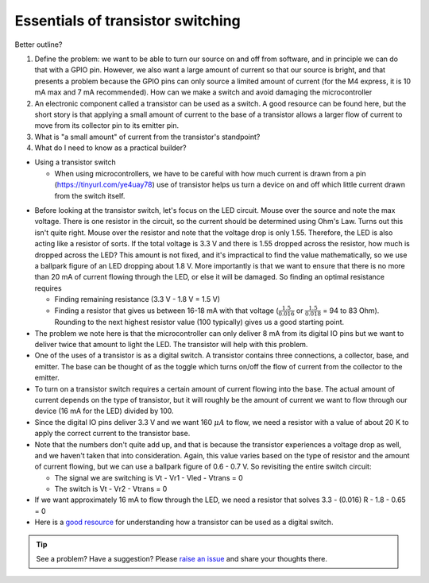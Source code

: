 .. _turbidity_design_transistor:

Essentials of transistor switching
~~~~~~~~~~~~~~~~~~~~~~~~~~~~~~~~~~

Better outline?

1. Define the problem: we want to be able to turn our source on and off from software, and in principle we can do that with a GPIO pin.  However, we also want a large amount of current so that our source is bright, and that presents a problem because the GPIO pins can only source a limited amount of current (for the M4 express, it is 10 mA max and 7 mA recommended).  How can we make a switch and avoid damaging the microcontroller
2. An electronic component called a transistor can be used as a switch.  A good resource can be found here, but the short story is that applying a small amount of current to the base of a transistor allows a larger flow of current to move from its collector pin to its emitter pin.
3. What is "a small amount" of current from the transistor's standpoint?
4. What do I need to know as a practical builder?

* Using a transistor switch

  * When using microcontrollers, we have to be careful with how much current is drawn from a pin (https://tinyurl.com/ye4uay78) use of transistor helps us turn a device on and off which little current drawn from the switch itself.

.. only:: latex

  .. note:: Please visit `this link <https://tinyurl.com/ye4uay78>`_ to complete this activity

.. only:: html

  .. raw:: html

    <iframe width='100%' height='500' src='https://tinyurl.com/ye4uay78' frameborder='0'></iframe>


* Before looking at the transistor switch, let's focus on the LED circuit.  Mouse over the source and note the max voltage.  There is one resistor in the circuit, so the current should be determined using Ohm's Law.  Turns out this isn't quite right. Mouse over the resistor and note that the voltage drop is only 1.55.  Therefore, the LED is also acting like a resistor of sorts.  If the total voltage is 3.3 V and there is 1.55 dropped across the resistor, how much is dropped across the LED?  This amount is not fixed, and it's impractical to find the value mathematically, so we use a ballpark figure of an LED dropping about 1.8 V.  More importantly is that we want to ensure that there is no more than 20 mA of current flowing through the LED, or else it will be damaged.  So finding an optimal resistance requires

  * Finding remaining resistance (3.3 V - 1.8 V = 1.5 V)
  * Finding a resistor that gives us between 16-18 mA with that voltage (:math:`\frac{1.5}{0.016}` or :math:`\frac{1.5}{0.018}` = 94 to 83 Ohm). Rounding to the next highest resistor value (100 typically) gives us a good starting point.

* The problem we note here is that the microcontroller can only deliver 8 mA from its digital IO pins but we want to deliver twice that amount to light the LED.  The transistor will help with this problem.
* One of the uses of a transistor is as a digital switch.  A transistor contains three connections, a collector, base, and emitter.  The base can be thought of as the toggle which turns on/off the flow of current from the collector to the emitter.
* To turn on a transistor switch requires a certain amount of current flowing into the base.  The actual amount of current depends on the type of transistor, but it will roughly be the amount of current we want to flow through our device (16 mA for the LED) divided by 100.
* Since the digital IO pins deliver 3.3 V and we want 160 :math:`\mu A` to flow, we need a resistor with a value of about 20 K to apply the correct current to the transistor base.
* Note that the numbers don't quite add up, and that is because the transistor experiences a voltage drop as well, and we haven't taken that into consideration.  Again, this value varies based on the type of resistor and the amount of current flowing, but we can use a ballpark figure of 0.6 - 0.7 V.  So revisiting the entire switch circuit:

  * The signal we are switching is Vt - Vr1 - Vled - Vtrans = 0
  * The switch is Vt - Vr2 - Vtrans = 0

* If we want approximately 16 mA to flow through the LED, we need a resistor that solves 3.3 - (0.016) R - 1.8 - 0.65 = 0

* Here is a `good resource <https://www.nutsvolts.com/?/magazine/article/may2015_Secura>`_ for understanding how a transistor can be used as a digital switch.


.. tip:: See a problem?  Have a suggestion? Please `raise an issue <https://github.com/bobthechemist/feathercm/issues/new?title=design_transistor.rst&labels=documentation>`_ and share your thoughts there.

